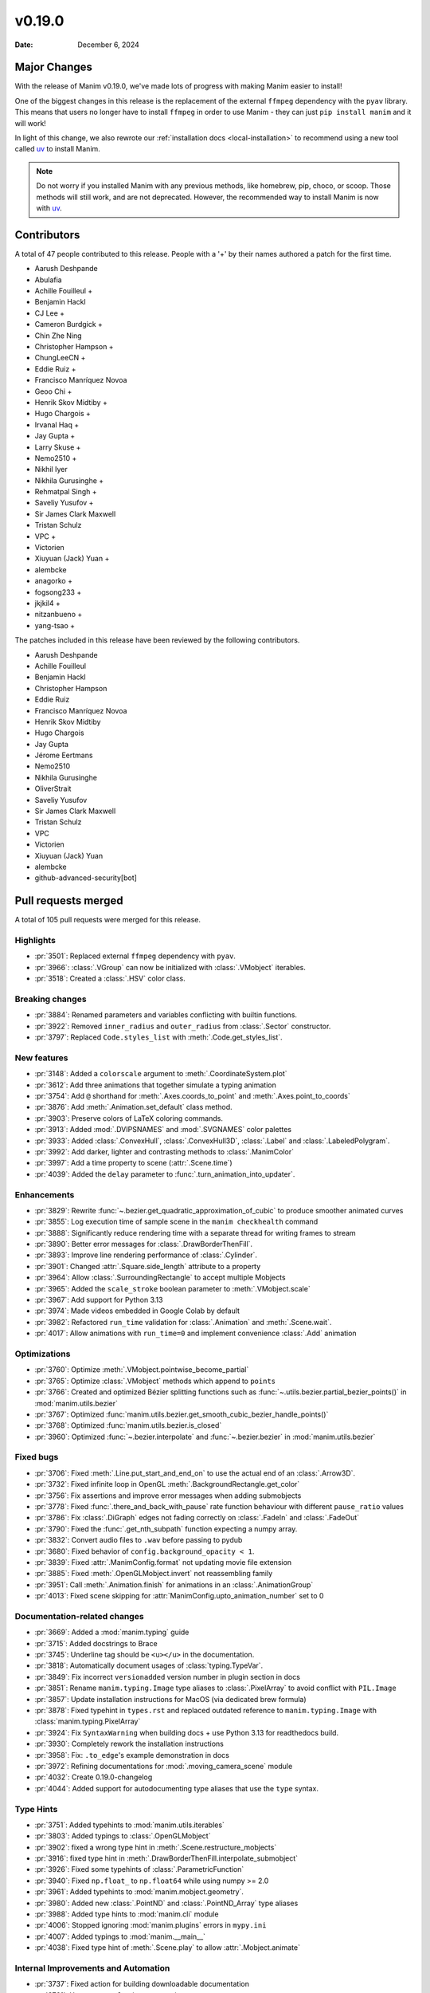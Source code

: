 *******
v0.19.0
*******

:Date: December 6, 2024

Major Changes
=============

With the release of Manim v0.19.0, we've made lots of progress with making
Manim easier to install!

One of the biggest changes in this release is the replacement of the external
``ffmpeg`` dependency with the ``pyav`` library. This means that users no longer
have to install ``ffmpeg`` in order to use Manim - they can just ``pip install manim``
and it will work!

In light of this change, we also rewrote our :ref:`installation docs <local-installation>`
to recommend using a new tool called `uv <https://docs.astral.sh/uv/>`_ to install Manim.

.. note::

   Do not worry if you installed Manim with any previous methods, like homebrew, pip,
   choco, or scoop. Those methods will still work, and are not deprecated. However,
   the recommended way to install Manim is now with `uv <https://docs.astral.sh/uv/>`_.

Contributors
============

A total of 47 people contributed to this
release. People with a '+' by their names authored a patch for the first
time.

* Aarush Deshpande
* Abulafia
* Achille Fouilleul +
* Benjamin Hackl
* CJ Lee +
* Cameron Burdgick +
* Chin Zhe Ning
* Christopher Hampson +
* ChungLeeCN +
* Eddie Ruiz +
* Francisco Manríquez Novoa
* Geoo Chi +
* Henrik Skov Midtiby +
* Hugo Chargois +
* Irvanal Haq +
* Jay Gupta +
* Larry Skuse +
* Nemo2510 +
* Nikhil Iyer
* Nikhila Gurusinghe +
* Rehmatpal Singh +
* Saveliy Yusufov +
* Sir James Clark Maxwell
* Tristan Schulz
* VPC +
* Victorien
* Xiuyuan (Jack) Yuan +
* alembcke
* anagorko +
* fogsong233 +
* jkjkil4 +
* nitzanbueno +
* yang-tsao +


The patches included in this release have been reviewed by
the following contributors.

* Aarush Deshpande
* Achille Fouilleul
* Benjamin Hackl
* Christopher Hampson
* Eddie Ruiz
* Francisco Manríquez Novoa
* Henrik Skov Midtiby
* Hugo Chargois
* Jay Gupta
* Jérome Eertmans
* Nemo2510
* Nikhila Gurusinghe
* OliverStrait
* Saveliy Yusufov
* Sir James Clark Maxwell
* Tristan Schulz
* VPC
* Victorien
* Xiuyuan (Jack) Yuan
* alembcke
* github-advanced-security[bot]

Pull requests merged
====================

A total of 105 pull requests were merged for this release.

Highlights
----------

* :pr:`3501`: Replaced external ``ffmpeg`` dependency with ``pyav``.


* :pr:`3966`: :class:`.VGroup` can now be initialized with :class:`.VMobject` iterables.


* :pr:`3518`: Created a :class:`.HSV` color class.



Breaking changes
----------------

* :pr:`3884`: Renamed parameters and variables conflicting with builtin functions.


* :pr:`3922`: Removed ``inner_radius`` and ``outer_radius`` from :class:`.Sector` constructor.


* :pr:`3797`: Replaced ``Code.styles_list`` with :meth:`.Code.get_styles_list`.


New features
------------

* :pr:`3148`: Added a ``colorscale`` argument to :meth:`.CoordinateSystem.plot`


* :pr:`3612`: Add three animations that together simulate a typing animation


* :pr:`3754`: Add ``@`` shorthand for :meth:`.Axes.coords_to_point` and :meth:`.Axes.point_to_coords`


* :pr:`3876`: Add :meth:`.Animation.set_default` class method.


* :pr:`3903`: Preserve colors of LaTeX coloring commands.


* :pr:`3913`: Added :mod:`.DVIPSNAMES` and :mod:`.SVGNAMES` color palettes


* :pr:`3933`: Added :class:`.ConvexHull`, :class:`.ConvexHull3D`, :class:`.Label` and :class:`.LabeledPolygram`.


* :pr:`3992`: Add darker, lighter and contrasting methods to :class:`.ManimColor`


* :pr:`3997`: Add a time property to scene (:attr:`.Scene.time`)


* :pr:`4039`: Added the ``delay`` parameter to :func:`.turn_animation_into_updater`.


Enhancements
------------

* :pr:`3829`: Rewrite :func:`~.bezier.get_quadratic_approximation_of_cubic` to produce smoother animated curves


* :pr:`3855`: Log execution time of sample scene in the ``manim checkhealth`` command


* :pr:`3888`: Significantly reduce rendering time with a separate thread for writing frames to stream


* :pr:`3890`: Better error messages for :class:`.DrawBorderThenFill`.


* :pr:`3893`: Improve line rendering performance of :class:`.Cylinder`.


* :pr:`3901`: Changed :attr:`.Square.side_length` attribute to a property


* :pr:`3964`: Allow :class:`.SurroundingRectangle` to accept multiple Mobjects


* :pr:`3965`: Added the ``scale_stroke`` boolean parameter to :meth:`.VMobject.scale`


* :pr:`3967`: Add support for Python 3.13


* :pr:`3974`: Made videos embedded in Google Colab by default


* :pr:`3982`: Refactored ``run_time`` validation for :class:`.Animation` and :meth:`.Scene.wait`.


* :pr:`4017`: Allow animations with ``run_time=0`` and implement convenience :class:`.Add` animation



Optimizations
-------------

* :pr:`3760`: Optimize :meth:`.VMobject.pointwise_become_partial`


* :pr:`3765`: Optimize :class:`.VMobject` methods which append to ``points``


* :pr:`3766`: Created and optimized Bézier splitting functions such as :func:`~.utils.bezier.partial_bezier_points()` in :mod:`manim.utils.bezier`


* :pr:`3767`: Optimized :func:`manim.utils.bezier.get_smooth_cubic_bezier_handle_points()`


* :pr:`3768`: Optimized :func:`manim.utils.bezier.is_closed`


* :pr:`3960`: Optimized :func:`~.bezier.interpolate` and :func:`~.bezier.bezier` in :mod:`manim.utils.bezier`



Fixed bugs
----------

* :pr:`3706`: Fixed :meth:`.Line.put_start_and_end_on` to use the actual end of an :class:`.Arrow3D`.


* :pr:`3732`: Fixed infinite loop in OpenGL :meth:`.BackgroundRectangle.get_color`


* :pr:`3756`: Fix assertions and improve error messages when adding submobjects


* :pr:`3778`: Fixed :func:`.there_and_back_with_pause` rate function behaviour with different ``pause_ratio`` values


* :pr:`3786`: Fix :class:`.DiGraph` edges not fading correctly on :class:`.FadeIn` and :class:`.FadeOut`


* :pr:`3790`: Fixed the :func:`.get_nth_subpath` function expecting a numpy array.


* :pr:`3832`: Convert audio files to ``.wav`` before passing to pydub


* :pr:`3680`: Fixed behavior of ``config.background_opacity < 1``.


* :pr:`3839`: Fixed :attr:`.ManimConfig.format` not updating movie file extension


* :pr:`3885`: Fixed :meth:`.OpenGLMobject.invert` not reassembling family


* :pr:`3951`: Call :meth:`.Animation.finish` for animations in an :class:`.AnimationGroup`


* :pr:`4013`: Fixed scene skipping for :attr:`ManimConfig.upto_animation_number` set to 0


Documentation-related changes
-----------------------------

* :pr:`3669`: Added a :mod:`manim.typing` guide


* :pr:`3715`: Added docstrings to Brace


* :pr:`3745`: Underline tag should be ``<u></u>`` in the documentation.


* :pr:`3818`: Automatically document usages of :class:`typing.TypeVar`.


* :pr:`3849`: Fix incorrect ``versionadded`` version number in plugin section in docs


* :pr:`3851`: Rename ``manim.typing.Image`` type aliases to :class:`.PixelArray` to avoid conflict with ``PIL.Image``


* :pr:`3857`: Update installation instructions for MacOS (via dedicated brew formula)


* :pr:`3878`: Fixed typehint in ``types.rst`` and replaced outdated reference to ``manim.typing.Image`` with :class:`manim.typing.PixelArray`


* :pr:`3924`: Fix ``SyntaxWarning`` when building docs + use Python 3.13 for readthedocs build.


* :pr:`3930`: Completely rework the installation instructions


* :pr:`3958`: Fix: ``.to_edge``'s example demonstration in docs


* :pr:`3972`: Refining documentations for :mod:`.moving_camera_scene` module


* :pr:`4032`: Create 0.19.0-changelog


* :pr:`4044`: Added support for autodocumenting type aliases that use the ``type`` syntax.


Type Hints
----------

* :pr:`3751`: Added typehints to :mod:`manim.utils.iterables`


* :pr:`3803`: Added typings to :class:`.OpenGLMobject`


* :pr:`3902`: fixed a wrong type hint in :meth:`.Scene.restructure_mobjects`


* :pr:`3916`: fixed type hint in :meth:`.DrawBorderThenFill.interpolate_submobject`


* :pr:`3926`: Fixed some typehints of :class:`.ParametricFunction`


* :pr:`3940`: Fixed ``np.float_`` to ``np.float64`` while using numpy >= 2.0


* :pr:`3961`: Added typehints to :mod:`manim.mobject.geometry`.


* :pr:`3980`: Added new :class:`.PointND` and :class:`.PointND_Array` type aliases


* :pr:`3988`: Added type hints to :mod:`manim.cli` module


* :pr:`4006`: Stopped ignoring :mod:`manim.plugins` errors in ``mypy.ini``


* :pr:`4007`: Added typings to :mod:`manim.__main__`


* :pr:`4038`: Fixed type hint of :meth:`.Scene.play` to allow :attr:`.Mobject.animate`


Internal Improvements and Automation
------------------------------------

* :pr:`3737`: Fixed action for building downloadable documentation


* :pr:`3761`: Use ``--py39-plus`` in pre-commit


* :pr:`3777`: Add pyproject for ruff formatting


* :pr:`3779`: Switch pre-commit to use ``ruff`` for linting.


* :pr:`3795`: Replace Pyupgrade with Ruff rule


* :pr:`3812`: Fix MacOS LaTeX CI


* :pr:`3853`: Change from tempconfig to a config fixture in tests


* :pr:`3858`: Update docker to use ENV x=y instead of ENV x y


* :pr:`3872`: Use ruff for pytest style


* :pr:`3873`: Use ruff instead of flake8-simplify


* :pr:`3877`: Fix pre-commit linting


* :pr:`3780`: Add Ruff Lint


* :pr:`3781`: Ignore Ruff format in git blame


* :pr:`3881`: Standardize docstrings with ruff pydocstyle rules


* :pr:`3882`: Change flake8-comprehensions and flake8-bugbear to ruff


* :pr:`3887`: Fix typo from HSV PR


* :pr:`3923`: Use Ruff pygrep rules


* :pr:`3925`: Use Github Markdown on README


* :pr:`3955`: Use ``subprocess`` instead of ``os.system``.


* :pr:`3956`: Set AAC codec for audio in mp4 files, add transcoding utility


Dependencies
------------

* :pr:`3746`: Bump tqdm from 4.66.1 to 4.66.3


* :pr:`3750`: Bump jinja2 from 3.1.3 to 3.1.4


* :pr:`3776`: Bump requests from 2.31.0 to 2.32.0


* :pr:`3796`: Bump tornado from 6.4 to 6.4.1


* :pr:`3810`: Bump urllib3 from 2.2.1 to 2.2.2


* :pr:`3827`: Fix docker build


* :pr:`3835`: Bump docker/build-push-action from 5 to 6


* :pr:`3841`: Bump certifi from 2024.2.2 to 2024.7.4


* :pr:`3847`: Bump zipp from 3.18.2 to 3.19.1


* :pr:`3895`: Lock `poetry.lock`


* :pr:`3931`: Bump cryptography from 43.0.0 to 43.0.1


* :pr:`4023`: Bump tornado from 6.4.1 to 6.4.2


* :pr:`4037`: Cap ``pyav`` version
